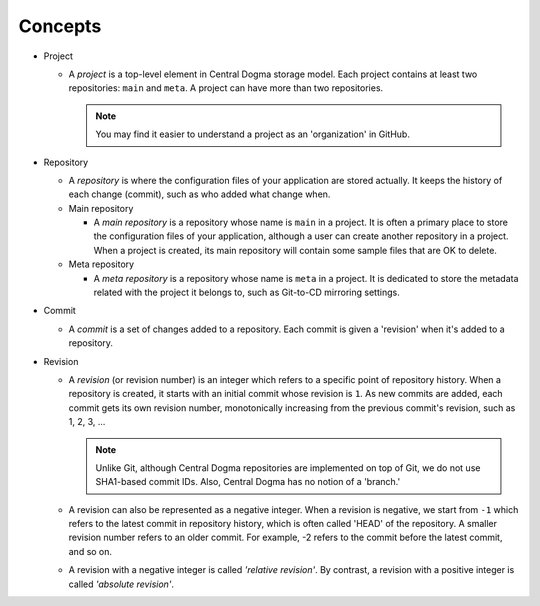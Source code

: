 .. _concepts:

Concepts
========
.. uml::

    @startuml
    object Central_Dogma
    object Project
    object Main_repo
    object Meta_repo
    object Other_repos

    Central_Dogma *-- "*" Project
    Project *-- "1" Main_repo
    Project *-- "1" Meta_repo
    Project *-- "*" Other_repos
    @enduml

- Project

  - A *project* is a top-level element in Central Dogma storage model. Each project contains at least two
    repositories: ``main`` and ``meta``. A project can have more than two repositories.

    .. note::

        You may find it easier to understand a project as an 'organization' in GitHub.

- Repository

  - A *repository* is where the configuration files of your application are stored actually. It keeps the
    history of each change (commit), such as who added what change when.
  - Main repository

    - A *main repository* is a repository whose name is ``main`` in a project. It is often a primary place
      to store the configuration files of your application, although a user can create another repository in
      a project. When a project is created, its main repository will contain some sample files that are OK to
      delete.

  - Meta repository

    - A *meta repository* is a repository whose name is ``meta`` in a project. It is dedicated to store the
      metadata related with the project it belongs to, such as Git-to-CD mirroring settings.

- Commit

  - A *commit* is a set of changes added to a repository. Each commit is given a 'revision' when it's added to
    a repository.

- Revision

  - A *revision* (or revision number) is an integer which refers to a specific point of repository history.
    When a repository is created, it starts with an initial commit whose revision is ``1``. As new commits are
    added, each commit gets its own revision number, monotonically increasing from the previous commit's
    revision, such as 1, 2, 3, ...

    .. note::

        Unlike Git, although Central Dogma repositories are implemented on top of Git,
        we do not use SHA1-based commit IDs. Also, Central Dogma has no notion of a 'branch.'

  - A revision can also be represented as a negative integer. When a revision is negative, we start from
    ``-1`` which refers to the latest commit in repository history, which is often called 'HEAD' of the
    repository. A smaller revision number refers to an older commit. For example, -2 refers to the commit
    before the latest commit, and so on.
  - A revision with a negative integer is called *'relative revision'*. By contrast, a revision with
    a positive integer is called *'absolute revision'*.
